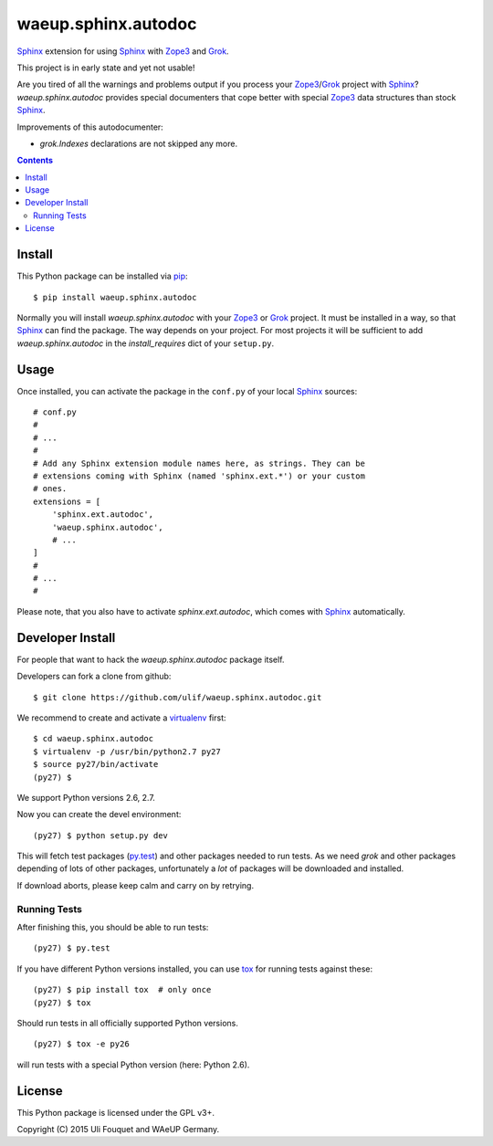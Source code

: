 waeup.sphinx.autodoc
********************

Sphinx_ extension for using Sphinx_ with Zope3_ and Grok_.

This project is in early state and yet not usable!

Are you tired of all the warnings and problems output if you process
your Zope3_/Grok_ project with Sphinx_? `waeup.sphinx.autodoc`
provides special documenters that cope better with special Zope3_ data
structures than stock Sphinx_.

Improvements of this autodocumenter:

- `grok.Indexes` declarations are not skipped any more.

.. contents::


Install
=======

This Python package can be installed via pip_::

  $ pip install waeup.sphinx.autodoc

Normally you will install `waeup.sphinx.autodoc` with your Zope3_ or
Grok_ project. It must be installed in a way, so that Sphinx_ can find
the package. The way depends on your project. For most projects it
will be sufficient to add `waeup.sphinx.autodoc` in the
`install_requires` dict of your ``setup.py``.

Usage
=====

Once installed, you can activate the package in the ``conf.py`` of
your local Sphinx_ sources::

  # conf.py
  #
  # ...
  #
  # Add any Sphinx extension module names here, as strings. They can be
  # extensions coming with Sphinx (named 'sphinx.ext.*') or your custom
  # ones.
  extensions = [
      'sphinx.ext.autodoc',
      'waeup.sphinx.autodoc',
      # ...
  ]
  #
  # ...
  #

Please note, that you also have to activate `sphinx.ext.autodoc`,
which comes with Sphinx_ automatically.


Developer Install
=================

For people that want to hack the `waeup.sphinx.autodoc` package
itself.

Developers can fork a clone from github::

  $ git clone https://github.com/ulif/waeup.sphinx.autodoc.git

We recommend to create and activate a virtualenv_ first::

  $ cd waeup.sphinx.autodoc
  $ virtualenv -p /usr/bin/python2.7 py27
  $ source py27/bin/activate
  (py27) $

We support Python versions 2.6, 2.7.

Now you can create the devel environment::

  (py27) $ python setup.py dev

This will fetch test packages (py.test_) and other packages needed to
run tests. As we need `grok` and other packages depending of lots of
other packages, unfortunately a *lot* of packages will be downloaded
and installed.

If download aborts, please keep calm and carry on by retrying.

Running Tests
-------------

After finishing this, you should be able to run tests::

  (py27) $ py.test

If you have different Python versions installed, you can use tox_ for
running tests against these::

  (py27) $ pip install tox  # only once
  (py27) $ tox

Should run tests in all officially supported Python versions.

::

  (py27) $ tox -e py26

will run tests with a special Python version (here: Python 2.6).


License
=======

This Python package is licensed under the GPL v3+.

Copyright (C) 2015 Uli Fouquet and WAeUP Germany.


.. _pip: https://pip.pypa.io/
.. _`Sphinx`: http://sphinx-doc.org/
.. _`Zope3`: http://www.zope.org/
.. _`Grok`: http://grok.zope.org/
.. _virtualenv: https://virtualenv.pypa.io/
.. _py.test: https://pytest.org/
.. _tox: https://tox.testrun.org/

